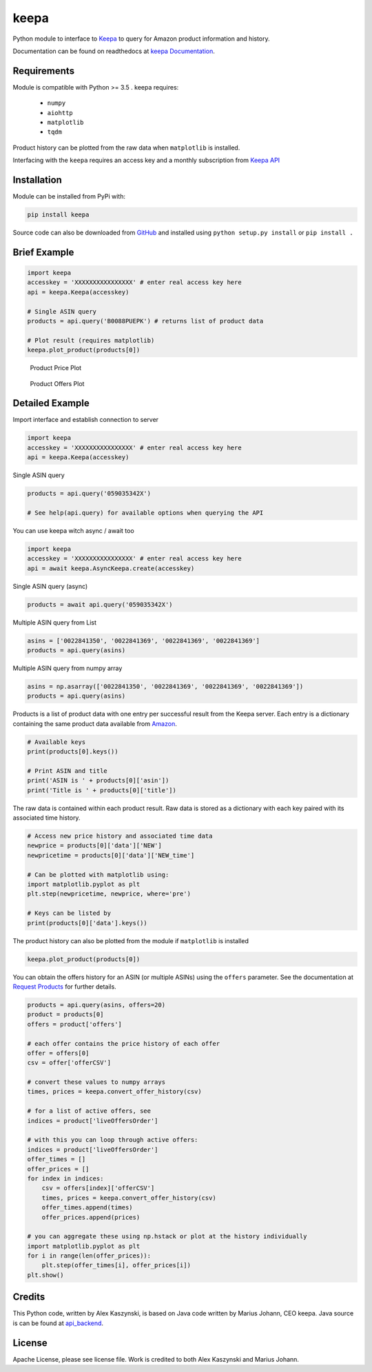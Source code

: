 keepa
=====

.. image:: https://img.shields.io/pypi/v/keepa.svg?logo=python&logoColor=white
   :target: https://pypi.org/project/keepa/

.. image:: https://travis-ci.org/akaszynski/keepa.svg?branch=master
    :target: https://travis-ci.org/akaszynski/keepa

.. image:: https://readthedocs.org/projects/keepaapi/badge/?version=latest
    :target: https://keepaapi.readthedocs.io/en/latest/?badge=latest
    :alt: Documentation Status

.. image:: https://codecov.io/gh/akaszynski/keepa/branch/master/graph/badge.svg
  :target: https://codecov.io/gh/akaszynski/keepa

Python module to interface to `Keepa <https://keepa.com/>`_ to query for Amazon product information and history.

Documentation can be found on readthedocs at `keepa Documentation <https://keepaapi.readthedocs.io/en/latest/>`_.


Requirements
------------
Module is compatible with Python >= 3.5 . keepa requires:

 - ``numpy``
 - ``aiohttp``
 - ``matplotlib``
 - ``tqdm``

Product history can be plotted from the raw data when ``matplotlib`` is installed.

Interfacing with the ``keepa`` requires an access key and a monthly subscription from `Keepa API <https://keepa.com/#!api>`_


Installation
------------
Module can be installed from PyPi with:

.. code::

    pip install keepa


Source code can also be downloaded from `GitHub <https://github.com/akaszynski/keepa>`_ and installed using ``python setup.py install`` or ``pip install .``


Brief Example
-------------
.. code:: python

    import keepa
    accesskey = 'XXXXXXXXXXXXXXXX' # enter real access key here
    api = keepa.Keepa(accesskey)

    # Single ASIN query
    products = api.query('B0088PUEPK') # returns list of product data

    # Plot result (requires matplotlib)
    keepa.plot_product(products[0])

.. figure:: https://github.com/akaszynski/keepa/raw/master/docs/source/images/Product_Price_Plot.png
    :width: 500pt

    Product Price Plot

.. figure:: https://github.com/akaszynski/keepa/raw/master/docs/source/images/Product_Offer_Plot.png
    :width: 500pt

    Product Offers Plot


Detailed Example
----------------

Import interface and establish connection to server

.. code:: python

    import keepa
    accesskey = 'XXXXXXXXXXXXXXXX' # enter real access key here
    api = keepa.Keepa(accesskey)


Single ASIN query

.. code:: python

    products = api.query('059035342X')

    # See help(api.query) for available options when querying the API


You can use keepa witch async / await too

.. code:: python

    import keepa
    accesskey = 'XXXXXXXXXXXXXXXX' # enter real access key here
    api = await keepa.AsyncKeepa.create(accesskey)


Single ASIN query (async)

.. code:: python

    products = await api.query('059035342X')


Multiple ASIN query from List

.. code:: python

    asins = ['0022841350', '0022841369', '0022841369', '0022841369']
    products = api.query(asins)

Multiple ASIN query from numpy array

.. code:: python

    asins = np.asarray(['0022841350', '0022841369', '0022841369', '0022841369'])
    products = api.query(asins)

Products is a list of product data with one entry per successful result from the Keepa server. Each entry is a dictionary containing the same product data available from `Amazon <http://www.amazon.com>`_.

.. code:: python

    # Available keys
    print(products[0].keys())

    # Print ASIN and title
    print('ASIN is ' + products[0]['asin'])
    print('Title is ' + products[0]['title'])

The raw data is contained within each product result. Raw data is stored as a dictionary with each key paired with its associated time history.

.. code:: python

    # Access new price history and associated time data
    newprice = products[0]['data']['NEW']
    newpricetime = products[0]['data']['NEW_time']

    # Can be plotted with matplotlib using:
    import matplotlib.pyplot as plt
    plt.step(newpricetime, newprice, where='pre')

    # Keys can be listed by
    print(products[0]['data'].keys())

The product history can also be plotted from the module if ``matplotlib`` is installed

.. code:: python

    keepa.plot_product(products[0])

You can obtain the offers history for an ASIN (or multiple ASINs) using the ``offers`` parameter.  See the documentation at `Request Products <https://keepa.com/#!discuss/t/request-products/110/1>`_ for further details.

.. code:: python

    products = api.query(asins, offers=20)
    product = products[0]
    offers = product['offers']

    # each offer contains the price history of each offer
    offer = offers[0]
    csv = offer['offerCSV']

    # convert these values to numpy arrays
    times, prices = keepa.convert_offer_history(csv)

    # for a list of active offers, see
    indices = product['liveOffersOrder']

    # with this you can loop through active offers:
    indices = product['liveOffersOrder']
    offer_times = []
    offer_prices = []
    for index in indices:
        csv = offers[index]['offerCSV']
        times, prices = keepa.convert_offer_history(csv)
        offer_times.append(times)
        offer_prices.append(prices)

    # you can aggregate these using np.hstack or plot at the history individually
    import matplotlib.pyplot as plt
    for i in range(len(offer_prices)):
        plt.step(offer_times[i], offer_prices[i])
    plt.show()


Credits
-------
This Python code, written by Alex Kaszynski, is based on Java code written by Marius Johann, CEO keepa. Java source is can be found at `api_backend <https://github.com/keepacom/api_backend/>`_.


License
-------
Apache License, please see license file. Work is credited to both Alex Kaszynski and Marius Johann.
